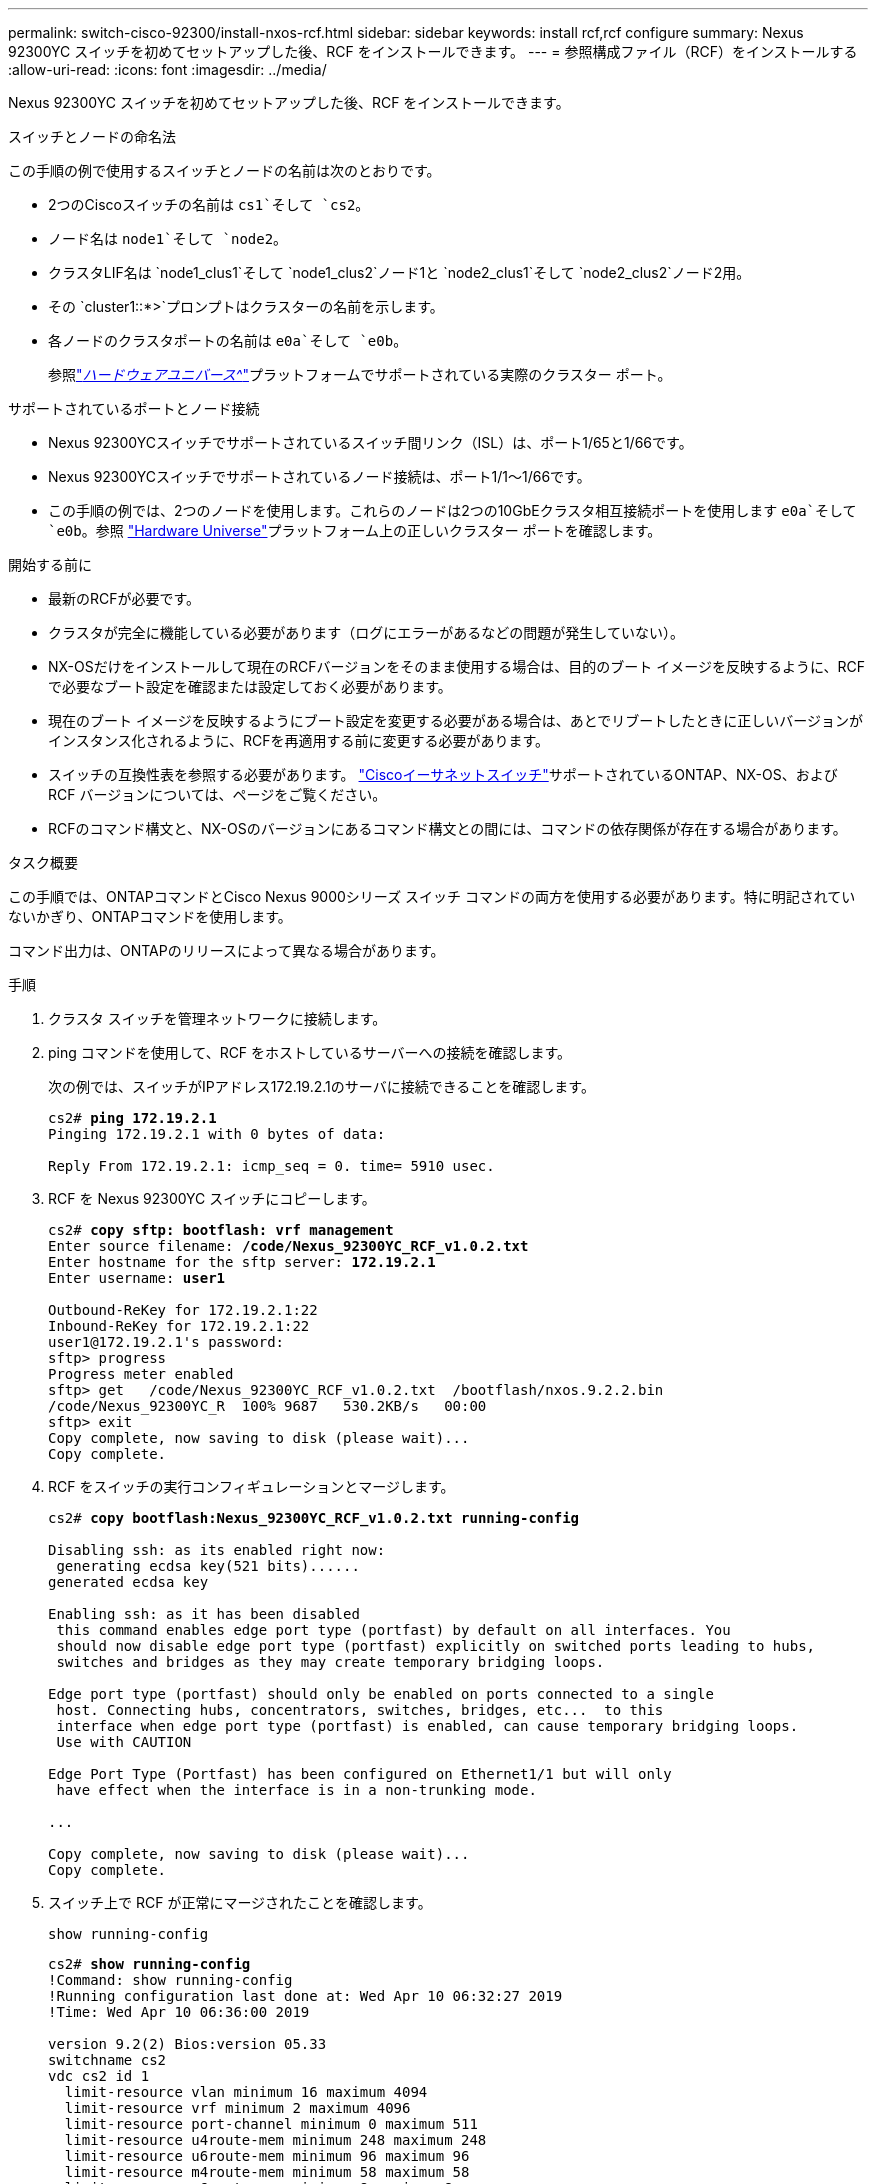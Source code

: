 ---
permalink: switch-cisco-92300/install-nxos-rcf.html 
sidebar: sidebar 
keywords: install rcf,rcf configure 
summary: Nexus 92300YC スイッチを初めてセットアップした後、RCF をインストールできます。 
---
= 参照構成ファイル（RCF）をインストールする
:allow-uri-read: 
:icons: font
:imagesdir: ../media/


[role="lead"]
Nexus 92300YC スイッチを初めてセットアップした後、RCF をインストールできます。

.スイッチとノードの命名法
この手順の例で使用するスイッチとノードの名前は次のとおりです。

* 2つのCiscoスイッチの名前は `cs1`そして `cs2`。
* ノード名は `node1`そして `node2`。
* クラスタLIF名は `node1_clus1`そして `node1_clus2`ノード1と `node2_clus1`そして `node2_clus2`ノード2用。
* その `cluster1::*>`プロンプトはクラスターの名前を示します。
* 各ノードのクラスタポートの名前は `e0a`そして `e0b`。
+
参照link:https://hwu.netapp.com/Home/Index["_ハードウェアユニバース^_"]プラットフォームでサポートされている実際のクラスター ポート。



.サポートされているポートとノード接続
* Nexus 92300YCスイッチでサポートされているスイッチ間リンク（ISL）は、ポート1/65と1/66です。
* Nexus 92300YCスイッチでサポートされているノード接続は、ポート1/1～1/66です。
* この手順の例では、2つのノードを使用します。これらのノードは2つの10GbEクラスタ相互接続ポートを使用します `e0a`そして `e0b`。参照 https://hwu.netapp.com/SWITCH/INDEX["Hardware Universe"^]プラットフォーム上の正しいクラスター ポートを確認します。


.開始する前に
* 最新のRCFが必要です。
* クラスタが完全に機能している必要があります（ログにエラーがあるなどの問題が発生していない）。
* NX-OSだけをインストールして現在のRCFバージョンをそのまま使用する場合は、目的のブート イメージを反映するように、RCFで必要なブート設定を確認または設定しておく必要があります。
* 現在のブート イメージを反映するようにブート設定を変更する必要がある場合は、あとでリブートしたときに正しいバージョンがインスタンス化されるように、RCFを再適用する前に変更する必要があります。
* スイッチの互換性表を参照する必要があります。 https://support.netapp.com/NOW/download/software/cm_switches/["Ciscoイーサネットスイッチ"^]サポートされているONTAP、NX-OS、および RCF バージョンについては、ページをご覧ください。
* RCFのコマンド構文と、NX-OSのバージョンにあるコマンド構文との間には、コマンドの依存関係が存在する場合があります。


.タスク概要
この手順では、ONTAPコマンドとCisco Nexus 9000シリーズ スイッチ コマンドの両方を使用する必要があります。特に明記されていないかぎり、ONTAPコマンドを使用します。

コマンド出力は、ONTAPのリリースによって異なる場合があります。

.手順
. クラスタ スイッチを管理ネットワークに接続します。
. ping コマンドを使用して、RCF をホストしているサーバーへの接続を確認します。
+
次の例では、スイッチがIPアドレス172.19.2.1のサーバに接続できることを確認します。

+
[listing, subs="+quotes"]
----
cs2# *ping 172.19.2.1*
Pinging 172.19.2.1 with 0 bytes of data:

Reply From 172.19.2.1: icmp_seq = 0. time= 5910 usec.
----
. RCF を Nexus 92300YC スイッチにコピーします。
+
[listing, subs="+quotes"]
----
cs2# *copy sftp: bootflash: vrf management*
Enter source filename: */code/Nexus_92300YC_RCF_v1.0.2.txt*
Enter hostname for the sftp server: *172.19.2.1*
Enter username: *user1*

Outbound-ReKey for 172.19.2.1:22
Inbound-ReKey for 172.19.2.1:22
user1@172.19.2.1's password:
sftp> progress
Progress meter enabled
sftp> get   /code/Nexus_92300YC_RCF_v1.0.2.txt  /bootflash/nxos.9.2.2.bin
/code/Nexus_92300YC_R  100% 9687   530.2KB/s   00:00
sftp> exit
Copy complete, now saving to disk (please wait)...
Copy complete.
----
. RCF をスイッチの実行コンフィギュレーションとマージします。
+
[listing, subs="+quotes"]
----
cs2# *copy bootflash:Nexus_92300YC_RCF_v1.0.2.txt running-config*

Disabling ssh: as its enabled right now:
 generating ecdsa key(521 bits)......
generated ecdsa key

Enabling ssh: as it has been disabled
 this command enables edge port type (portfast) by default on all interfaces. You
 should now disable edge port type (portfast) explicitly on switched ports leading to hubs,
 switches and bridges as they may create temporary bridging loops.

Edge port type (portfast) should only be enabled on ports connected to a single
 host. Connecting hubs, concentrators, switches, bridges, etc...  to this
 interface when edge port type (portfast) is enabled, can cause temporary bridging loops.
 Use with CAUTION

Edge Port Type (Portfast) has been configured on Ethernet1/1 but will only
 have effect when the interface is in a non-trunking mode.

...

Copy complete, now saving to disk (please wait)...
Copy complete.
----
. スイッチ上で RCF が正常にマージされたことを確認します。
+
`show running-config`

+
[listing, subs="+quotes"]
----
cs2# *show running-config*
!Command: show running-config
!Running configuration last done at: Wed Apr 10 06:32:27 2019
!Time: Wed Apr 10 06:36:00 2019

version 9.2(2) Bios:version 05.33
switchname cs2
vdc cs2 id 1
  limit-resource vlan minimum 16 maximum 4094
  limit-resource vrf minimum 2 maximum 4096
  limit-resource port-channel minimum 0 maximum 511
  limit-resource u4route-mem minimum 248 maximum 248
  limit-resource u6route-mem minimum 96 maximum 96
  limit-resource m4route-mem minimum 58 maximum 58
  limit-resource m6route-mem minimum 8 maximum 8

feature lacp

no password strength-check
username admin password 5 $5$HY9Kk3F9$YdCZ8iQJ1RtoiEFa0sKP5IO/LNG1k9C4lSJfi5kesl
6  role network-admin
ssh key ecdsa 521

banner motd #
********************************************************************************
*                                                                              *
*  Nexus 92300YC Reference Configuration File (RCF) v1.0.2 (10-19-2018)        *
*                                                                              *
*  Ports 1/1  - 1/48: 10GbE Intra-Cluster Node Ports                           *
*  Ports 1/49 - 1/64: 40/100GbE Intra-Cluster Node Ports                       *
*  Ports 1/65 - 1/66: 40/100GbE Intra-Cluster ISL Ports                        *
*                                                                              *
********************************************************************************
----
. 実行中の設定を保存して、スイッチを再起動したときにそれがスタートアップ設定になるようにします。
+
[listing, subs="+quotes"]
----
cs2# *copy running-config startup-config*

[########################################] 100%
Copy complete, now saving to disk (please wait)...
Copy complete.
----
. ONTAP 9.6P8 以降では、次のコマンドを使用して、スイッチ関連のログ ファイルを収集するためのイーサネット スイッチ ヘルス モニタ ログ収集機能を有効にします。 `system cluster-switch log setup-password`そして `system cluster-switch log enable-collection`
+
[listing, subs="+quotes"]
----
cluster1::*> *system cluster-switch log setup-password*
Enter the switch name: <return>
The switch name entered is not recognized.
Choose from the following list:
cs1
cs2

cluster1::*> *system cluster-switch log setup-password*

Enter the switch name: *cs1*
RSA key fingerprint is e5:8b:c6:dc:e2:18:18:09:36:63:d9:63:dd:03:d9:cc
Do you want to continue? {y|n}::[n] *y*

Enter the password: <enter switch password>
Enter the password again: <enter switch password>

cluster1::*> *system cluster-switch log setup-password*

Enter the switch name: *cs2*
RSA key fingerprint is 57:49:86:a1:b9:80:6a:61:9a:86:8e:3c:e3:b7:1f:b1
Do you want to continue? {y|n}:: [n] *y*

Enter the password: <enter switch password>
Enter the password again: <enter switch password>

cluster1::*> *system cluster-switch log enable-collection*

Do you want to enable cluster log collection for all nodes in the cluster?
{y|n}: [n] *y*

Enabling cluster switch log collection.

cluster1::*>
----
. スイッチを再起動し、実行中の設定が正しいことを確認します。
+
`reload`

+
[listing, subs="+quotes"]
----
cs2# *reload*

This command will reboot the system. (y/n)?  [n] *y*
----

